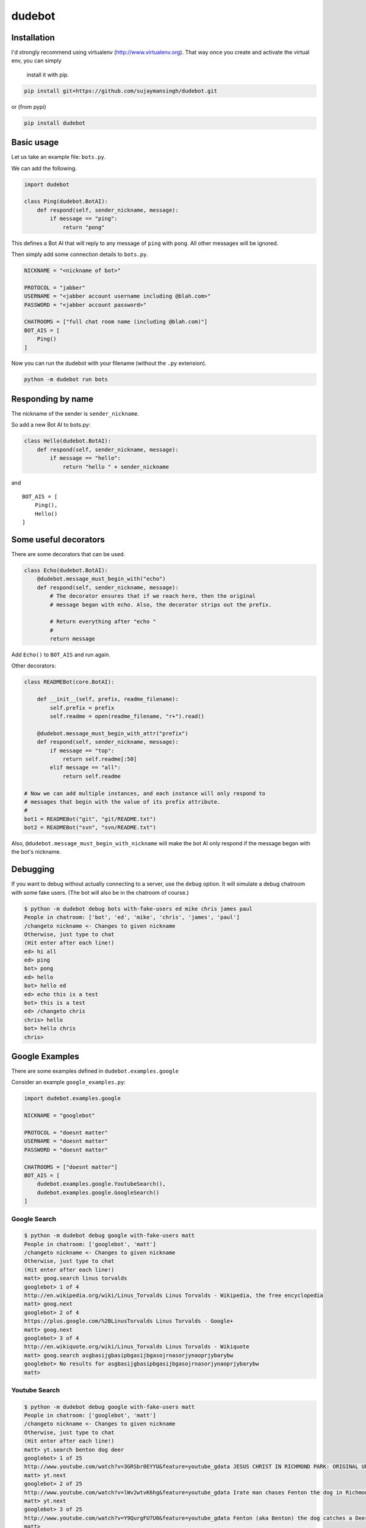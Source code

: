 dudebot
=======

Installation
------------

I'd strongly recommend using virtualenv (http://www.virtualenv.org).
That way once you create and activate the virtual env, you can simply
 install it with pip.

.. code::

    pip install git+https://github.com/sujaymansingh/dudebot.git

or (from pypi)

.. code::

    pip install dudebot


Basic usage
-----------

Let us take an example file: ``bots.py``.

We can add the following.

.. code::

    import dudebot

    class Ping(dudebot.BotAI):
        def respond(self, sender_nickname, message):
            if message == "ping":
                return "pong"

This defines a Bot AI that will reply to any message of ``ping`` with
``pong``. All other messages will be ignored.

Then simply add some connection details to ``bots.py``.

.. code::

    NICKNAME = "<nickname of bot>"

    PROTOCOL = "jabber"
    USERNAME = "<jabber account username including @blah.com>"
    PASSWORD = "<jabber account password>"

    CHATROOMS = ["full chat room name (including @blah.com)"]
    BOT_AIS = [
        Ping()
    ]

Now you can run the dudebot with your filename (without the ``.py``
extension).

.. code::

    python -m dudebot run bots

Responding by name
------------------

The nickname of the sender is ``sender_nickname``.

So add a new Bot AI to bots.py:

.. code::

    class Hello(dudebot.BotAI):
        def respond(self, sender_nickname, message):
            if message == "hello":
                return "hello " + sender_nickname

and

::

    BOT_AIS = [
        Ping(),
        Hello()
    ]

Some useful decorators
----------------------

There are some decorators that can be used.

.. code::

    class Echo(dudebot.BotAI):
        @dudebot.message_must_begin_with("echo")
        def respond(self, sender_nickname, message):
            # The decorator ensures that if we reach here, then the original
            # message began with echo. Also, the decorator strips out the prefix.

            # Return everything after "echo "
            #
            return message

Add ``Echo()`` to ``BOT_AIS`` and run again.

Other decorators:

.. code::

    class READMEBot(core.BotAI):
    
        def __init__(self, prefix, readme_filename):
            self.prefix = prefix
            self.readme = open(readme_filename, "r+").read()

        @dudebot.message_must_begin_with_attr("prefix")
        def respond(self, sender_nickname, message):
            if message == "top":
                return self.readme[:50]
            elif message == "all":
                return self.readme

    # Now we can add multiple instances, and each instance will only respond to
    # messages that begin with the value of its prefix attribute.
    #
    bot1 = READMEBot("git", "git/README.txt")
    bot2 = READMEBot("svn", "svn/README.txt")

Also, ``@dudebot.message_must_begin_with_nickname`` will make the bot AI
only respond if the message began with the bot's nickname.

Debugging
---------

If you want to debug without actually connecting to a server, use the
``debug`` option. It will simulate a debug chatroom with some fake
users. (The bot will also be in the chatroom of course.)

.. code::

    $ python -m dudebot debug bots with-fake-users ed mike chris james paul
    People in chatroom: ['bot', 'ed', 'mike', 'chris', 'james', 'paul']
    /changeto nickname <- Changes to given nickname
    Otherwise, just type to chat
    (Hit enter after each line!)
    ed> hi all
    ed> ping
    bot> pong
    ed> hello
    bot> hello ed
    ed> echo this is a test
    bot> this is a test
    ed> /changeto chris
    chris> hello
    bot> hello chris
    chris>

Google Examples
---------------

There are some examples defined in ``dudebot.examples.google``

Consider an example ``google_examples.py``:

.. code::

    import dudebot.examples.google

    NICKNAME = "googlebot"

    PROTOCOL = "doesnt matter"
    USERNAME = "doesnt matter"
    PASSWORD = "doesnt matter"

    CHATROOMS = ["doesnt matter"]
    BOT_AIS = [
        dudebot.examples.google.YoutubeSearch(),
        dudebot.examples.google.GoogleSearch()
    ]

Google Search
~~~~~~~~~~~~~

.. code::

    $ python -m dudebot debug google with-fake-users matt
    People in chatroom: ['googlebot', 'matt']
    /changeto nickname <- Changes to given nickname
    Otherwise, just type to chat
    (Hit enter after each line!)
    matt> goog.search linus torvalds
    googlebot> 1 of 4
    http://en.wikipedia.org/wiki/Linus_Torvalds Linus Torvalds - Wikipedia, the free encyclopedia
    matt> goog.next
    googlebot> 2 of 4
    https://plus.google.com/%2BLinusTorvalds Linus Torvalds - Google+
    matt> goog.next
    googlebot> 3 of 4
    http://en.wikiquote.org/wiki/Linus_Torvalds Linus Torvalds - Wikiquote
    matt> goog.search asgbasijgbasipbgasijbgasojrnasorjynaoprjybarybw
    googlebot> No results for asgbasijgbasipbgasijbgasojrnasorjynaoprjybarybw
    matt>

Youtube Search
~~~~~~~~~~~~~~

.. code::

    $ python -m dudebot debug google with-fake-users matt
    People in chatroom: ['googlebot', 'matt']
    /changeto nickname <- Changes to given nickname
    Otherwise, just type to chat
    (Hit enter after each line!)
    matt> yt.search benton dog deer
    googlebot> 1 of 25
    http://www.youtube.com/watch?v=3GRSbr0EYYU&feature=youtube_gdata JESUS CHRIST IN RICHMOND PARK: ORIGINAL UPLOAD
    matt> yt.next
    googlebot> 2 of 25
    http://www.youtube.com/watch?v=lWv2wtvK6hg&feature=youtube_gdata Irate man chases Fenton the dog in Richmond Park
    matt> yt.next
    googlebot> 3 of 25
    http://www.youtube.com/watch?v=Y9QurgFU7U0&feature=youtube_gdata Fenton (aka Benton) the dog catches a Deer in the big hairy forest of Richmond Park
    matt>
